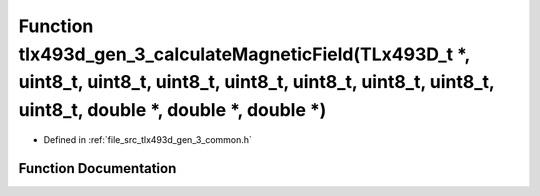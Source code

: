 .. _exhale_function_tlx493d__gen__3__common_8h_1a83f05feffd6ee2902b03929c7228050e:

Function tlx493d_gen_3_calculateMagneticField(TLx493D_t \*, uint8_t, uint8_t, uint8_t, uint8_t, uint8_t, uint8_t, uint8_t, uint8_t, double \*, double \*, double \*)
====================================================================================================================================================================

- Defined in :ref:`file_src_tlx493d_gen_3_common.h`


Function Documentation
----------------------


.. doxygenfunction:: tlx493d_gen_3_calculateMagneticField(TLx493D_t *, uint8_t, uint8_t, uint8_t, uint8_t, uint8_t, uint8_t, uint8_t, uint8_t, double *, double *, double *)
   :project: XENSIV 3D Magnetic Sensors Arduino Library